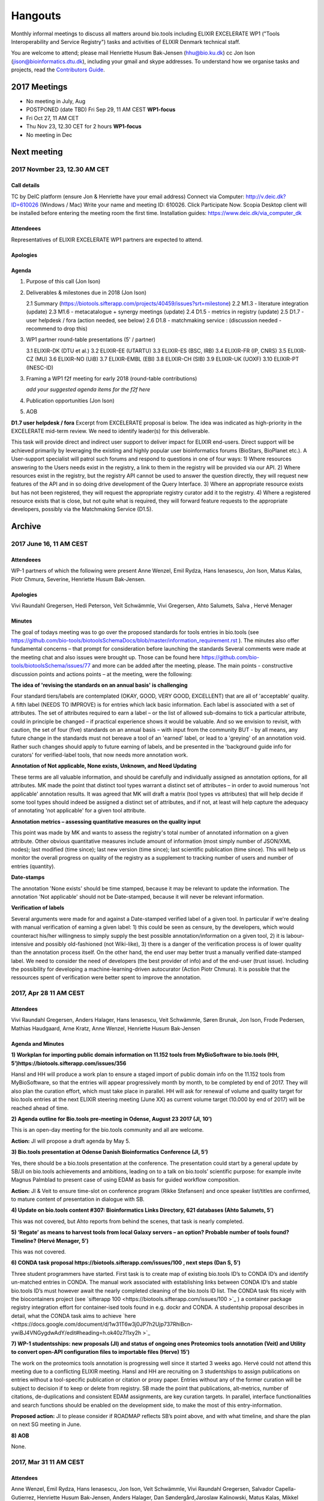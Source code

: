 Hangouts
========

Monthly informal meetings to discuss all matters around bio.tools including ELIXIR EXCELERATE WP1 ("Tools Interoperability and Service Registry") tasks and activities of ELIXIR Denmark technical staff.

You are welcome to attend; please mail Henriette Husum Bak-Jensen (hhu@bio.ku.dk) cc Jon Ison (jison@bioinformatics.dtu.dk), including your gmail and skype addresses.  To understand how we organise tasks and projects, read the `Contributors Guide <http://biotools.readthedocs.io/en/latest/project_management.html>`_.


-------------
2017 Meetings
-------------

- No meeting in July, Aug
- POSTPONED (date TBD) Fri Sep 29, 11 AM CEST **WP1-focus**
- Fri Oct 27, 11 AM CET
- Thu Nov 23, 12.30 CET for 2 hours **WP1-focus**
- No meeting in Dec 

------------
Next meeting
------------

2017 Novmber 23, 12.30 AM CET 
------------------------------

Call details
^^^^^^^^^^^^

TC by DeIC platform (ensure Jon & Henriette have your email address)
Connect via Computer: http://v.deic.dk?ID=610026 (Windows / Mac)
Write your name and meeting ID: 610026.  Click Participate Now. 
Scopia Desktop client will be installed before entering the meeting room the first time. 
Installation guides: https://www.deic.dk/via_computer_dk


Attendeees
^^^^^^^^^^
Representatives of ELIXIR EXCELERATE WP1 partners are expected to attend.

Apologies
^^^^^^^^^^

Agenda
^^^^^^

1. Purpose of this call (Jon Ison)
2. Deliverables & milestones due in 2018 (Jon Ison)

   2.1 Summary (https://biotools.sifterapp.com/projects/40459/issues?srt=milestone)
   2.2 M1.3 - literature integration (update)
   2.3 M1.6 - metacatalogue + synergy meetings (update)
   2.4 D1.5 - metrics in registry (update)
   2.5 D1.7 - user helpdesk / fora (action needed, see below)
   2.6 D1.8 - matchmaking service : (discussion needed - recommend to drop this)

3. WP1 partner round-table presentations (5' / partner)

   3.1  ELIXIR-DK (DTU et al.)
   3.2  ELIXIR-EE (UTARTU)
   3.3  ELIXIR-ES (BSC, IRB)
   3.4  ELIXIR-FR (IP, CNRS)
   3.5  ELIXIR-CZ (MU)
   3.6  ELIXIR-NO (UiB)
   3.7  ELIXIR-EMBL (EBI)
   3.8  ELIXIR-CH (SIB)
   3.9  ELIXIR-UK (UOXF)
   3.10 ELIXIR-PT (INESC-ID)
   
3. Framing a WP1 f2f meeting for early 2018 (round-table contributions)

   *add your suggested agenda items for the f2f here*

4. Publication opportunities (Jon Ison)
5. AOB




**D1.7 user helpdesk / fora**
Excerpt from EXCELERATE proposal is below.  The idea was indicated as high-priority in the EXCELERATE mid-term review.  We need to identify leader(s) for this deliverable.

This task will provide direct and indirect user support to deliver impact for ELIXIR end-users. Direct support will be achieved primarily by leveraging the existing and highly popular user bioinformatics forums (BioStars, BioPlanet etc.).  A User-support specialist will patrol such forums and respond to questions in one of four ways:
1) Where resources answering to the Users needs exist in the registry, a link to them in the registry will be provided via our API.
2) Where resources exist in the registry, but the registry API cannot be used to answer the question directly, they will request new features of the API and in so doing drive development of the Query Interface.
3) Where an appropriate resource exists but has not been registered, they will request the appropriate registry curator add it to the registry.
4) Where a registered resource exists that is close, but not quite what is required, they will forward feature requests to the appropriate developers, possibly via the Matchmaking Service (D1.5).


-------
Archive
-------

2017 June 16, 11 AM CEST
-----------------------



Attendeees
^^^^^^^^^^
WP-1 partners of which the following were present Anne Wenzel, Emil Rydza, Hans Ienasescu, Jon Ison, Matus Kalas, Piotr Chmura, Severine, Henriette Husum Bak-Jensen.

Apologies
^^^^^^^^^^
Vivi Raundahl Gregersen, Hedi Peterson, Veit Schwämmle, Vivi Gregersen, Ahto Salumets, Salva , Hervé Menager


Minutes
^^^^^^^
The goal of todays meeting was to go over the proposed standards for tools entries in bio.tools  (see https://github.com/bio-tools/biotoolsSchemaDocs/blob/master/information_requirement.rst ). 
The minutes also offer fundamental concerns – that prompt for consideration before launching the standards
Several comments were made at the meeting chat and also issues were brought up. Those can be found here https://github.com/bio-tools/biotoolsSchema/issues/77 and more can be added after the meeting, please.
The main points - constructive discussion points and actions points – at the meeting, were the following:

**The idea of 'revising the standards on an annual basis' is challenging**

Four standard tiers/labels are contemplated (OKAY, GOOD, VERY GOOD, EXCELLENT) that are all of 'acceptable' quality. A fifth label (NEEDS TO IMPROVE) is for entries which lack basic information. Each label is associated with a set of attributes. The set of attributes required to earn a label – or the list of allowed sub-domains to tick a particular attribute, could in principle be changed – if practical experience shows it would be valuable. And so we envision to revisit, with caution, the set of four (five) standards on an annual basis – with input from the community BUT - by all means, any future change in the standards must not bereave a tool of an 'earned' label, or lead to a 'greying' of an annotation void. Rather such changes should apply to future earning of labels, and be presented in the 'background guide info for curators' for verified-label tools, that now needs more annotation work.

**Annotation of Not applicable, None exists, Unknown, and Need Updating**

These terms are all valuable information, and should be carefully and individually assigned as annotation options, for all attributes. MK made the point that distinct tool types warrant a distinct set of attributes – in order to avoid numerous 'not applicable' annotation results. It was agreed that MK will draft a matrix (tool types vs attributes) that will help decide if some tool types should indeed be assigned a distinct set of attributes, and if not, at least will help capture the adequacy of annotating 'not applicable' for a given tool attribute. 

**Annotation metrics – assessing quantitative measures on the quality input**

This point was made by MK and wants to assess the registry's total number of annotated information on a given attribute. Other obvious quantitative measures include amount of information (most simply number of JSON/XML nodes); last modified (time since); last new version (time since); last scientific publication (time since). This will help us monitor the overall progress on quality of the registry as a supplement to tracking number of users and number of entries (quantity). 


**Date-stamps**

The annotation 'None exists' should be time stamped, because it may be relevant to update the information.
The annotation 'Not applicable' should not be Date-stamped, because it will never be relevant information.

**Verification of labels**

Several arguments were made for and against a Date-stamped verified label of a given tool. In particular if we're dealing with manual verification of earning a given label: 1) this could be seen as censure, by the developers, which would counteract his/her willingness to simply supply the best possible annotation/information on a given tool, 2) it is labour-intensive and possibly old-fashioned (not Wiki-like), 3) there is a danger of the verification process is of lower quality than the annotation process itself. On the other hand, the end user may better trust a manually verified date-stamped label. We need to consider the need of developers (the best provider of info) and of the end-user (trust issue). Including the possibility for developing a machine-learning-driven autocurator (Action Piotr Chmura). It is possible that the ressources spent of verification were better spent to improve the annotation.



2017, Apr 28 11 AM CEST
-----------------------

Attendees
^^^^^^^^^

Vivi Raundahl Gregersen, Anders Halager, Hans Ienasescu, Veit Schwämmle, Søren Brunak, Jon Ison, Frode Pedersen, Mathias Haudgaard, Arne Kratz, Anne Wenzel, Henriette Husum Bak-Jensen

Agenda and Minutes
^^^^^^^^^^^^^^^^^^

**1) Workplan for importing public domain information on 11.152 tools from MyBioSoftware to bio.tools (HH, 5’)https://biotools.sifterapp.com/issues/356**

HansI and HH will produce a work plan to ensure a staged import of public domain info on the 11.152 tools from MyBioSoftware, so that the entries will appear progressively month by month, to be completed by end of 2017. They will also plan the curation effort, which must take place in parallel.
HH will ask for renewal of volume and quality target for bio.tools entries at the next ELIXIR steering meeting (June XX) as current volume target (10.000 by end of 2017) will be reached ahead of time.

**2) Agenda outline for Bio.tools pre-meeting in Odense, August 23 2017 (JI, 10’)**

This is an open-day meeting for the bio.tools community and all are welcome. 

**Action:** JI will propose a draft agenda by May 5. 

**3) Bio.tools presentation at Odense Danish Bioinformatics Conference (JI, 5’)**

Yes, there should be a bio.tools presentation at the conference. The presentation could start by a general update by SB/JI on bio.tools achievements and ambitions, leading on to a talk on bio.tools’ scientific purpose: for example invite Magnus Palmblad to present case of using EDAM as basis for guided workflow composition. 

**Action:** JI & Veit to ensure time-slot on conference program (Rikke Stefansen) and once speaker list/titles are confirmed, to mature content of presentation in dialogue with SB.

**4) Update on bio.tools content #307: Bioinformatics Links Directory, 621 databases (Ahto Salumets, 5’)**

This was not covered, but Ahto reports from behind the scenes, that task is nearly completed.

**5) ‘Regate’ as means to harvest tools from local Galaxy servers – an option? Probable number of tools found? Timeline? (Hervé Menager, 5’)**

This was not covered.

**6) CONDA task proposal https://biotools.sifterapp.com/issues/100 , next steps (Dan S, 5’)**

Three student programmers have started.
First task is to create map of existing bio.tools ID’s to CONDA ID’s and identify un-matched entries in CONDA. The manual work associated with establishing links between CONDA ID’s and stable bio.tools ID’s must however await the nearly completed cleaning of the bio.tools ID list.
The CONDA task fits nicely with the biocontainers project (see `sifterapp 100 <https://biotools.sifterapp.com/issues/100 >`_
) a container package registry integration effort for container-ised tools found in e.g. dockr and CONDA. A studentship proposal describes in detail, what the CONDA task aims to achieve `here <https://docs.google.com/document/d/1w31T6w3j0JP7h2Ujp737RhiBcn-ywiBJ4VNGygdwAdY/edit#heading=h.ok40z7l1xy2h >`_

**7) WP-1 studentsships: new proposals (JI) and status of ongoing ones Proteomics tools annotation (Veit) and Utility to convert open-API configuration files to importable files (Herve) 15’)**

The work on the proteomics tools annotation is progressing well since it started 3 weeks ago.
Hervé could not attend this meeting due to a conflicting ELIXIR meeting. 
HansI and HH are recruiting on 3 studentships to assign publications on entries without a tool-specific publication or citation or proxy paper. Entries without any of the former curation will be subject to decision if to keep or delete from registry.
SB made the point that publications, alt-metrics, number of citations, de-duplications and consistent EDAM assignments, are key curation targets. In parallel, interface functionalities and search functions should be enabled on the development side, to make the most of this entry-information.

**Proposed action:** JI to please consider if ROADMAP reflects SB’s point above, and with what timeline, and share the plan on next SG meeting in June.

**8) AOB**

None.




2017, Mar 31 11 AM CEST
-----------------------

Attendees
^^^^^^^^^

Anne Wenzel, Emil Rydza, Hans Ienasescu, Jon Ison, Veit Schwämmle, Vivi Raundahl Gregersen, Salvador Capella-Gutierrez, Henriette Husum Bak-Jensen, Anders Halager, Dan Søndergård,Jaroslaw Kalinowski, Matus Kalas, Mikkel Schierup

Apologies 
^^^^^^^^^

Hervé Ménager, Vassilios Ioannidis

Agenda and Minutes
^^^^^^^^^^^^^^^^^^

**Ad 1) EXCELERATE WP 1 mid-term report (JI, 5 min).**
The 1st EXCELERATE WP1 periodic `report <http://tinyurl.com/WP1midterm2017>`_ was submitted on 31 march. It will be subject to scrutiny at the April mid-term ELIXIR review. The report is a reference document that compiles the work done so far on WP1. It is recommended reading for everyone involved on WP1, to get up to speed. 

**Ad 2) Urgency of bug fixes in preparation for a) EXCELERATE mid-term review, b) indexing of Tool Cards, c) in 2017 Q3 the “pivot to end users” (JI, 10 min).**

The DTU/KU team of Jon, Emil, Lukasz, and Piotr can handle the urgent tasks that needs doing before the mid-term review. We’re all encouraged to take a critical look at bio.tools and give feed-back via github on what we think is the most broken. Salva (ES) mentioned they will contribute a developer to this effort. On this note, please observe that github is the tracker for raising fine-grained issues/critique, while Sifter is used for high-level project management, while the `Roadmap <http://biotools.readthedocs.io/en/latest/changelog_roadmap.html>`_ addresses the question of ‘when’ planned bio.tools technical software development will happen.
**Action for JI**: to priority-label comments made in github in accordance priority-labelling used in sifter app (i.e. critical, high, normal, low, trivial) to acknowledge the community effort of raising issues in github.
Toolcards are about to be indexed in preparation for the coming ‘pivot to end-users’ task. 

**Ad 3) Introducing WP1 team from Aarhus Univ + options for WP1-EXCELERATE Milestone assignments (Mikkel Schierup, 10 min).**
A warm welcome to the WP1 team from AU, presented by Mikkel Schierup. The team is constituted by Anders Halager, Jaroslaw Kalinowski and Dan Søndergaard + three student programmers (10 hrs per week from April).

**CONDA task proposal (Dan Søndergaard and Anders Dannesboe)**
CONDA is ‘the standard’ open source software package manager. Bioconda is a ‘channel’ that already contains >3600 bioinformatics-related packages, that is maintained and expanded by a ‘serious’ open-source community (ContinuumIO). The AU-team proposes a task with the goal of making the maximum number of packages from bio.tools available as Conda packages, and distribute these via Bioconda. Furthermore, they propose to make Conda the official bio.tools approach for installing bio.tools curated software (i.e. bio.tools to inform/educate the end-user on how to install and update packages on different platforms via Conda/Bioconda). Several benefits could arise from such a collaboration including an improved search mechanism on bio.tools and improved understanding of end-users needs. Also, it would give bio.tools a competitive edge.
**Conclusion:** The idea is great, and should be written up as one or more studentship-like proposals (see next point) that also addresses the aspect of whether to include packages of single tools and workflows and the boundaries we then would share with parallel ELIXIR activities in the Biotools roadmap. **Action for JI and Dan** to shape project(s) via dialogue in `sifter task #100: Support pull of data from content providers <https://biotools.sifterapp.com/issues/100>`_.

**Sifter tasks proposals** The AU-WP1 team also proposed to contribute to sifter apps 240 (Expose bio.tools for indexing by Google), 106 (Enable sorting by citation rate matrics combined with recent citations somehow ) and 239 (field for content reviewed), which is warmly welcomed and much appreciated. 

**Ad 4) WP1-Studentships. Frame and how to apply for these + studentship proposals already made (HH+JI, 10 min).**

The Danish ELIXIR node has allocated funds for WP1-studentships. Only curation-focused mini-projects with a clear and quantifiable impact on bio.tools content will be considered for funding. In order to apply for a studentship, a one-page proposal must be written and submitted in accordance with the guidance found `here <https://github.com/bio-tools/Studentships>`_. Generally, a studentship is equivalent to maximum one month of full-time employment. Each project should target producing a mini publication and the project progress towards goals must be tracked in sifter. until now, two studentships have been granted with supervisors Veit Schwämmle (Proteomics tools annotation) and Hervé Menager (Utility to convert open-API configuration files to importable files), respectively. **Action point for Veit and Hervé:** please create sifter tracking for your studentships progress prior to next hangout.


**Ad 5) Recent discovery by Hans of ‘MyBioSoftware portal’ of 11.152 tools timeline for import to bio.tools (Tomas Racek/Jon Ison 5 min).""
Tomas Racek was invited with short notice, and could not join this call.** 
The discovery and work this far is described here `sifter task 356 <https://biotools.sifterapp.com/issues/356>`_. 

**Action for Jon and Tomas:** A timeline and work plan for importing the tools found in MyBioSoftware into bio.tools at standard annotation quality, is needed for the next hangout + the discovery of MyBioSoftware should be added to the monster list. **Action for HH:** The discovery calls for a revision of KPI targets.


**The remaining points could not be covered in time, and were postponed for the next hangout on April 28**






2017, Jan 27 11 AM CET
----------------------

Attendees
^^^^^^^^^

Anne Wenzel, Emil Rydza, Hans Ienasescu, Jon Ison, Veit Schwämmle, Vivi Raundahl Gregersen, Hervé Ménager, Kenzo Hugo, Anders Halager, Salvador Capella-Gutierrez, Henriette Husum Bak-Jensen, 



Thanks to everyone who managed to join this technically challenged meeting ! It seems that hangouts aren’t suitable for meetings of 10 participants or more, and so the next TC (Feb 24, 11:00 CET) will take place in another way (Action Henriette),

Please have a look at the revised (27/1 p.m.!) status report here `<http://biotools.readthedocs.io/en/latest/status_reports.html <http://>`_ 

 


Agenda and Minutes
^^^^^^^^^^^^^^^^^^

**Ad 1) Hackathon at Aarhus University Feb 2-3 2017: Outstanding issues (Vivi Gregersen) 10 min**

Currently 15 people have signed up to this hackathon, everyone is welcome to attend and can study the program AND register here https://docs.google.com/document/d/1tVemqzmus8BpQxfPZRmh5PGmIe64F9a72OKmPhfz1sk/edit#heading=h.p1b4r4t4pje3 
Jon will share a spreadsheet template with Vivi, to help define conceptual workflows, relevant tools and annotation (Action Jon)
Hans will demonstrate the Tool Annotator as requested – Jon should give directions to Hans as to timing and duration of this (Action Jon).

**Ad 2) Status on RTH - RNA tools (Anne Wenzel) 5 min** 

The upload of ~400 tools that were scheduled for end 2016 has been paused by RTH. This is due to concerns from RTH, as to how the ontology helps in finding the right tools, caused both by limitations in search function support and a non-implemented EDAM ontology extension that RTH plan to do. Anne, Emil and Jon will address these concerns off-line, update the list of critique points to address re: registry developments here https://biotools.sifterapp.com/issues/317 and identify a new plan for uploading the tools, involving Jan Gorodkin (Action Anne).


**Ad 3) Tool Annotator – status (Hans Ienasescu) 10 min**

The Tool Annotator is currently not integrated with bio.tools but it will be after user feed-back on the current version, at the hackathon in Aarhus Feb 2-3. Here the participants will compare and critique the difference in annotating using the Tool annotator, the bioportal and the current function in bio.tools and Hans will harvest the best modus and upgrade the Tool Annotator accordingly – and then settle on a plan, with Emil, Jon, to integrate it with bio.tools (Action Hans)


**Ad 4) Experience from Proteomics workshop Bio.tools outreach  (Veit Schwämmle) 10 min** 

Approximately 30 people attended the workshop. These were both Ph.D. students, postdocs and senior researchers. The main outcome was outreach i.e. to introduce ELIXIR and the bio.tools registry to the proteomics community. Another outcome was to define workflows in proteomics analysis, which is useful not only to the registry but also to the ELIXIR training platform, who attended as well (Niall Beard). The event could not have taken place without the ELIXIR-DK financial support, which was a little hard to come by. ELIXIR DK would benefit from an operational strategy that lowers the bar on resource decisions and executing these (Action Henriette).

**Ad 5) Highlights from ‘User feedback from the UI tests’ see here  (Kenzo Hugo Hillion) 10 min**

Several constructive points of critique were raised by the report. Salva also raised important points at this meeting. Jon and Emil are grateful for this helpful critique and kindly request these be noted in the sifter task here https://biotools.sifterapp.com/issues/317 where they will action them (i.e. link them with the roadmap) and solve them as soon as possible/feasible. Again – everyone is welcome (and needed) to help solve these issues – please coordinate with Jon, Emil. 

**Ad 6) Access to the code repository (Hervé Ménager) 10 min**

As a solution to some of the remaining software-level issues of bio.tools, HM and KHH have requested an access to the code repository for bio.tools. That would potentially enable to provide quickly corrections to some of the interface bugs for instance. JI would also like to get this access, in order to contribute to tasks such as QC. ER will provide this ASAP (week of jan. 30th). 

**Ad 7) New curator in DK (yea!) – roles and tasks, inspirational 5 min**

Hans Ienasescu has been hired at UCPH, Bioinformatics Centre, for 1 year as of Feb 15, 2017 as a full-time registry curator. Due to time constraints, this point has been postponed for the next meeting.

**Ad 8) AOB**
None





2016, Nov 25 11 AM CET
----------------------

Attendees
^^^^^^^^^
Anne Wenzel, Emil Rydza, Vivi Gregersen, Henriette Husum, Josep, Emil Rydza, Hervé Manager, Hans Ienasescu, Kenzo Hillion, Josep Gelpi, Vivi Gregersen, Henriette Husum


Apologies
^^^^^^^^^
Anders Dannesboe, Lukasz Berger, Jon Ison, Veit Schwämmle, Piotr Chmura, Christian Anthon


Our current primary focus is content, the secondary focus being quality of the content in bio.tools 
Current #entries 2664 
# affiliations 145. 
2016-Q4 target is 5000 entries.


Agenda / Minutes:
^^^^^^^^^^^^^^^^^
**Ad 1) Welcome everyone - especially to Hervé, Kenzo and Josep - brief sharing of plans regarding content expansion and more**
Kenzo joined Hervé’s team recently and will be focusing on the workbench integration enabler component for e.g. galaxy. 
Content-wise, Kenzo will be loading ~30 highly curated entries authored by Institute Pasteur on to Bio.tools and sponsor community engagement. 
Kenzo wishes to contribute to software development and is invited to do so by e-mail to registry-support@elixir-dk.org (John Ison, Emil Rydza, Lukasz Berger, Peter Løngren) in the first instance, with an option to set up a more formal structure if necessary.


**Ad 2) KPI monitoring: entry growth curve and contributors growth curve #72 (Emil Rydza, 2016-Q4)**

Good progress: The two curves have been constructed and will be made visible in November, here https://bio.tools/stats 

We will consider posting other statistics e.g. growth in number of users and number of views, when we launch the registry to enable community engagement.

**Ad 3) Settle on 'minimum information for content import to staging area #293' - any further input? (Henriette)**

We confirmed the following as the minimum information:

- Name
- Homepage
- Description
- EDAM Topic/descriptors

Additional information will be welcome but given default values i.e. not necessary/possible to fill in:

- Publications
- Type of service

**ADDENDUM Jon Ison 28/11/16**

Concerning the minimum information requirement for "beta" entries, see https://github.com/bio-tools/biotoolsSchema#information-requirements:

- name 
- toolID
- homepage
- description
- tool type
- topic
- function

topic and function can be assigned semi-automatically using `edamMap <https://github.com/edamontology/edammap>`_ and could default to "Topic" and "Operation" if necessary (undesirable).

All entries labelled as "beta" initially until manually inspected.  

ACTION: Jon & Emil to firm up validation / inforrmation requirement for labelling ("beta", "standard", "validated" etc.)

# end of addendnum

  
Anders Dannesboe is assuming a new position on Dec 1 and is nearly done with a script to transfer spreadsheets including tools for mass-import to XML - Anders will handover this task to be finalised/implemented by Jon and Hans for task #107. 

Jon should please close task 293 and release full steam on task #107 

**Ad 4) Status and plans concerning implementation of the staging area for mass-import and 'easy' community-driven content expansion #107 (Emil Rydza, 2017-Q1)** 

Not discussed in absence of John. It’s not clear if John or Emil is leading this critical task – please clarify between you.

**Ad 5) RNA tools upload progress #62 and  (Anne, Q4-2016)**

On track. 380 tools expected to be loaded onto bio.tools. Anne will discuss the RNA ontology list with Josep.

**Ad 6) MBG proposal for Bio.tools hackathon on crop and wild-stock tools and databases #178 (Vivi, milestone not assigned)**

The date for this hackathon has been settled for 2.-3. February 2017 and will take place in Aarhus, Denmark. Henriette will look for budget coverage. Vivi and colleagues will continue to work to specify the conceptual workflows involved. 

**Ad 7) Issues on settled milestones - needs for revision ? (all)**

None

**Ad 8). Carry forward input concerning upcoming WP1/ELIXIR-DK partners TC on Dec 2nd at 10 a.m. UK / 11 a.m. DK**

None

**Ad 9) AOB**

None


**Next meeting will take place on January 27, 2017 (as December 30 is cancelled)** 



2016, Oct 26 11 AM CET
----------------------

Attendees
^^^^^^^^^
Anne Wenzel, Emil Rydza, Hans Ienasescu, Jon Ison, Veit S,Vivi Gregersen, Henriette Husum

Apologies
^^^^^^^^^
Anders Dannesboe, Christian Anthon, Lukasz Berger, Piotr Chmura

Agenda / Minutes:
^^^^^^^^^^^^^^^^^


**Ad 1) Plan for bio.tools content expansion (Jon Ison)**

We currently have ~2700 entries in bio.tools and - assuming additions in 2016 Q4 occur as scheduled - are about on track with the registry growth targets in the `top down plan <https://docs.google.com/document/d/1AM0iLimpT4ClybEKYYdWu52RzJ9GKqUpW2DZflS6_4c/edit>`_
which are:

- 2016 Q4 5000 entries
- 2017 Q1 6250 entries
- 2017 Q2 7500 entries
- 2017 Q3 8750 entries
- 2017 Q4 10000 entries

In the current phase, the primary focus is content, the secondary focus being quality of the content. With this in mind, we decided on two tasks:

**Task 1: Mass-import - (assigned to Emil & Jon to complete by Q1-2017):**

a) to define the minimum information required for a bio.tools mass-import that would result in a ‘beta-version’ entry in bio.tools.
   
b) to device a technical solution to implement this task.

c) to identify candidate collections suitable for import en masse

d) Immediate action: Emil and Jon to track this task in sifter.

Jon Ison note (1/11/2016)

- https://biotools.sifterapp.com/issues/107
- https://biotools.sifterapp.com/issues/107
- https://biotools.sifterapp.com/issues/295
  
**Criteria for mass-import task solution:**

- Minimum information includes at least Name; website; short description; EDAM descriptors

- The author/owner of the mass-imported tool must be notified by e-mail upon mass-import with guidance to qualify the content to production version.



**Task 2: Student helper – minimal annotation (assigned to Veit to complete with Jon by Q4-2016):**

a) to revisit the idea of minimal annotation of bio.tools content and define the minimum information required for a beta-version entry to upgrade to production version.

b) to write an instruction for student helpers (and for authors/owners see mass-import task) to perform the required annotation.

c) to present a plan for distributing the annotation task by student helpers across the Danish partners.

d) immediate action: Veit and Jon to track this task in sifter


Jon Ison note (1/11/2016)

- https://biotools.sifterapp.com/issues/294


**Ad 2) Sifter app tasks: Are milestones set - questions in this regard (All)**


Milestones for all sifter app tasks (except IDEAS) should be assigned and agreed on Jon Ison. Please keep an eye on your milestones and report at hangout meetings, if you want to change the assigned milestone.

**Ad 3) MBG proposal for bio.tools hackathon on crop and wild-stock tools and databases (Vivi)**

MBG wishes to host an international hackathon in w5 or w 11, 2017, which is great. We will discuss the concrete plans at the next hangout meeting on Nov 25. For that, Vivi will reach out to relevant others and

- define the conceptual workflows for research in the field, which will help to form work-groups at the hackathon, to develop EDAM ontology, as well as expand the list of tools/databases for import, which currently counts ~250 entries. Practically, up to 50 people can attend the event. -

- settle the date for the event by doodle to the registry core list, EDAM core list and this forum.

- settle the location for the event (which could be co-located to other relevant scientific event)

- draft a budget outline for the event


**Ad 4) RNA tools upload progress and emerged EDAM ontology issues (Anne)**

The plan to upload ~400 RNA tools in 2016 is on track. EDAM ontology challenges have emerged, as pointed out by Jan and Anne by email/progress report. 
Jon mentioned the opportunity to use synonyms for semantic enrichment of the EDAM ontology, and that some keywords can go to ‘operations’. Anne should send the ontology suggestions to Jon I, who will help making the EDAM vocabulary match the need from RNA tools field.

**Ad 5) AOB**
no issues were discussed.


2016 Sep 30 11 AM CET
---------------------

Attendeees
^^^^^^^^^^
Anders Dannesboe; Christian Anthon; Lukasz Berger; Emil Rydza; Jon Ison, Henriette Husum

Agenda / Minutes
^^^^^^^^^^^^^^^^
We deviated from the agenda and focused on the main issue raised by Jon : bio.tools content growth must happen faster. More tools and databases need to be loaded to bio.tools and this must be a critical focus until 1) we are on track with it and 2) practical content growth plan that has been endorsed by the Steering Group. To this end - we will consider the following actions to gear sifterapp:

- complete "top down" anaylsis of curation requirements + ELIXIR EXCELERATE WP1 deliverables and milestones due in 2017 (Jon)
- firm-up practical KPIs, metrics for assesment and propose sensible targets.  Map upload targets for WP1 partners & Danish Elixir DK satellite partners (Jon & Henriette)
- map requirements (curation and for milestone & deliverables) to available resources in DK + WP1 partners (Jon in 1st instance) 
- assign milestones (i.e. month-year completion needs) to all sifter tasks in "bio.tools content" tracker, this should reflect upload targets for WP1 partners & Danish Elixir DK satellite partners (Jon in 1st instance)
- clarify purpose of planned 'events' and how these each relate to KPI growth (Jon & Henriette)
- prioritise tooling that is essential for content growth, notably the 'moderation interface' (for mass content imports), 'sandbox' functionality (for intermediate registrations) and tool annotator
- organise a f2f meeting for the DK technical group and WP1 partners : 'content growth tactics' sign-off meeting early December 2016, coinciding with the big release (Jon & Henriette)

Henriette and Jon will continue the discussion off-line and come back by email.

Our next meeting is 28 October 2016 from 11:00 DK-time.


2016 July 1 11 AM CET
---------------------

Call details
^^^^^^^^^^^^
Hangouts - Jon initiates

Attendeees
^^^^^^^^^^

Jon, Henriette, Veit, Anders

Agenda
^^^^^^
1) *TASKS* : round-robin catch-up, people say what sifterapp they're working on, asking for help on tasks, reassignment of tasks, etc.
2) *FOCUS* : one person leads a presentation and discussions on a specific point.
3) *STATUS* : people are asked to review the Status Report http://biotools.readthedocs.io/en/latest/status_reports.html before the meeting and bring any points for discussion here, including points from partner institutions.
4) *PRIORITIES* : people are asked to review current priorities on sifterapp, for discussion here.
5) *EVENTS & DEADLINES* : people are asked to bring up items to be actioned in sifter 
6) *KPIs* (Emil): Track status of key performance indicators from https://bio.tools/stats. *User accounts* (affiliations); *Recurrent users* (recorded?); *Entries*; *Content changes/edits* (recorded?); *Publications* (bio.tools technical progress - ideas for future publications  - what's in progress (sifterapp)
7) *Update on agreed actions* :*Action* Henriette will contact Bernt Guldbrandsen for a representative from AU, QCG for the next meeting (DONE, see Ad 1 below)
8) *What else?* -Program for DKBC pre-meeting/hackathon in Odense (Jon)

Minutes
^^^^^^^
Ad 1) JI has made posters on ELIXIR, ELIXIR-DK, Computerome, Bio.tools to be presented at ISMB, ECCB, DK-BiC and more. Action: JI to please share the posters with the ELIXIR-DK partners and this forum. HH suggests ELIXIR-DK to define national strategy, including sub-strategy for Training and Outreach (Bio.tools-centered strategy for 1) Training Developers, 2) Training strategic segments of end-users in select tools and databases 3) Web-site communication of Danish training events and opportunities. Action: HH to raise issue at next Steering Group meeting (Sept 20th-2016) and to first get input from this forum at the 24 August technical meeting, Odense.

Ad 8) The Elixir Bio.tools OPEN DAY meeting will take place on August 24, the day before the DKBiC meeting. The agenda is found here https://docs.google.com/document/d/1srFDJF43yPGphP8j11DgseiTkaxs7pHeAcj2WyfzH34/edit#  and JI will advertise the meeting broadly, with a reminder to register themselves on a doodle.
Ad 8) Next two hangouts (end July and August) are cancelled due to holidays and the Open Day meeting, so we will have the next hangout meeting on Friday September 30th. 




2016 May 27 11AM CET
-------------------- 

Call details
^^^^^^^^^^^^
Hangouts - Jon initiates

Attendeees
^^^^^^^^^^
Veit S, Anne W, José Maria F, Emil R, Maria Maddalena S, Myhanh N, Jon I, Hans I, Henriette H,
apologies from Anders Dannesboe

Agenda
^^^^^^
1) *TASKS* : round-robin catch-up, people say what sifterapp they're working on, asking for help on tasks, reassignment of tasks, etc.
2) *FOCUS* : one person leads a presentation and discussions on a specific point.
3) *STATUS* : people are asked to review the Status Report http://biotools.readthedocs.io/en/latest/status_reports.html before the meeting and bring any points for discussion here, including points from partner institutions.
4) *PRIORITIES* : people are asked to review current priorities on sifterapp, for discussion here.
5) *EVENTS & DEADLINES* : people are asked to bring up items to be actioned in sifter 
6) *KPIs* : Track status of key performance indicators from https://bio.tools/stats  *User accounts* (affiliations); *Recurrent users* (recorded?); *Entries*; *Content changes/edits* (recorded?); *Publications* (bio.tools technical progress - ideas for future publications  - what's in progress (sifterapp)
7) *Update on agreed actions* : *Action* Henriette will contact Bernt Guldbrandsen for a representative from AU, QCG for the next meeting (DONE, see Ad 1 below) *Action* Maria Maddalena should please send the deadlines + events weekly alert to this quorum from now on. DONE.
8) *What else?*

Minutes
^^^^^^^
Ad 1) 
Outreach to TESS (sifter 140, Henriette): Henriette is helping organise a workshop (Fall, 2016) between Bio.tools and TeSS on how to enable cross-links between the two ressources. 

MBG partner involvement (sifter 178, Henriette): Bernt Guldbrandsen will shortly assign a technical member to help the bio.tools expansion (wild stock and plant breeding) and to participate in our meetings.

Training platform (sifter 141, Henriette): It will be valuable to understand which E-learning ressources (online files, videos, slide decks etc) are available from the satellites. Henriette will ask this information from everyone. Hans I is willing to help make a video tutorial on 'how to load tools into Bio.tools' or 'how to get started, using COMPUTEROME'.

Anne Wenzel is in the process of loading 400 RNA-bioinformatics tools onto Bio.tools, and to adjust EDAM ontology accordingly.

Text mining tool (sifter 99, name edamMap, Veit and Jon): This project uses text mining of software descriptions/abstracts/full texts to extract associated EDAM terms. Among other applications, the results can be used for automatic tool annotation.

Workflow generation (sifter 119, Veit and Jon): EDAM provides powerful information to create pipelines for e.g. data analysis involving multiple tools. The study shows how to find applicable pipelines and presents several use cases for the analysis of mass spectrometry data. The work will be presented at ASMS 2016 (mass spectrometry conference) and a paper draft is being prepared.

EDAM Tool Annotator (sifter 46): Improved annotation of tools using EDAM terms. The tool aims to peform a "smart" term search and picking on EDAM in the effort to provide the best exisiting tool annotations; alternatively term suggestions will also be available

Tools used by ELIXIR trainers (sifter 60): finish curration for high-value tools to trainers.

Ad 2) No volunteer today. But great opportunity if needing input/bounce off idea
Ad 3) Credits to Emil for expanding the bio.tools statistics to comprise more parameters. The report could perhaps be made to contain the 'priority' dimension (Henriette and Jon to liase before the meeting, about this)
ad 4) Not done. We really should.
ad 5) Not covered, due to time pressure.
ad 6) Henriette will contact Emil about KPIs and tracking these


2016 April 29 11AM CET
---------------------- 

Call details
^^^^^^^^^^^^
tbd

Attendeees
^^^^^^^^^^

Agenda
^^^^^^
1. Scope & purpose of these hangouts
2. Format

   - *Google hangout ?*
   - *skype ?*

3. Quorum 

   - *formal or informal ?*
4. Fixed agenda items

   - discussion of bio.tools status report (Emil and Jon will publish, on the last Thu of each month) including status on key performance indicators:

    - #User accounts
    - #Entries
    - #Content changes/edits
    - #Publications on technical progress
   
   - forthcoming deadlines
   
   - forthcoming events

     - ECCB2016 3-7 Sept 2016
     - ELIXIR-DK technical get-together and bio.tools workshop in one event 24. August 2016
   
   - *what else ?*

Minutes
^^^^^^^
Ad 1) These hangouts should have a practical focus (defined by fixed agenda items) but in-depth technical discussions should be taken elsewhere. We agreed on a set of fixed agenda items, see under 4.

Ad 2) Google hangout worked well today, and we will use this going forward.

Ad 3) All DK partners are expected to provide a representative to these meetings. Currently, we don't expect representatives from industry partners.


Ad 4) 
The fixed agenda items were agreed to be the following:
1) *TASKS* : round-robin catch-up, people say what sifterapp they're working on, asking for help on tasks, reassignment of tasks, etc.
2) *FOCUS* : one person leads a presentation and discussions on a specific point.
3) *STATUS* : people are asked to review the Status Report before the meeting and bring any points for discussion here, including points from partner institutions.
4) *PRIORITIES* : people are asked to review current priorities on sifterapp, for discussion here.
5) *EVENTS & DEADLINES* : people are asked to bring up items to be actioned -> sifter 
6) *KPI's* : Track status of key performance indicators from https://bio.tools/stats 

The fixed agenda items will enable the hangouts to serve three overall purposes
1) To surface if Elixir-DK activities are progressing as planned, and if not, what changes/resources are needed? 
2) To surface information/results (from Elixir-HUB, -events, -meetings) that need to go to the DK-partners or to the HUB. 
3) The meetings serve as a feeder for Elixir-DK Steering group meetings, and similarly, activities/decisions from the Elixir-DK Steering group can be channeled to the agenda of the hangout meetings

Today's actions were:
*Action* Henriette will contact Bernt Guldbrandsen for a representative from AU, QCG for the next meeting (ad 3)
*Action* Maria Maddalena should please send the deadlines + events weekly alert to this quorum from now on (ad 4)

Today's KPI records were:
#User accounts (affiliations) = 262
#Recurrent users = not sure (not recorded?)
#Entries = 2403
#Content changes/edits = not sure (not recorded?)
#Publications : bio.tools technical progress - ideas for future publications  - what's in progress (sifterapp)








